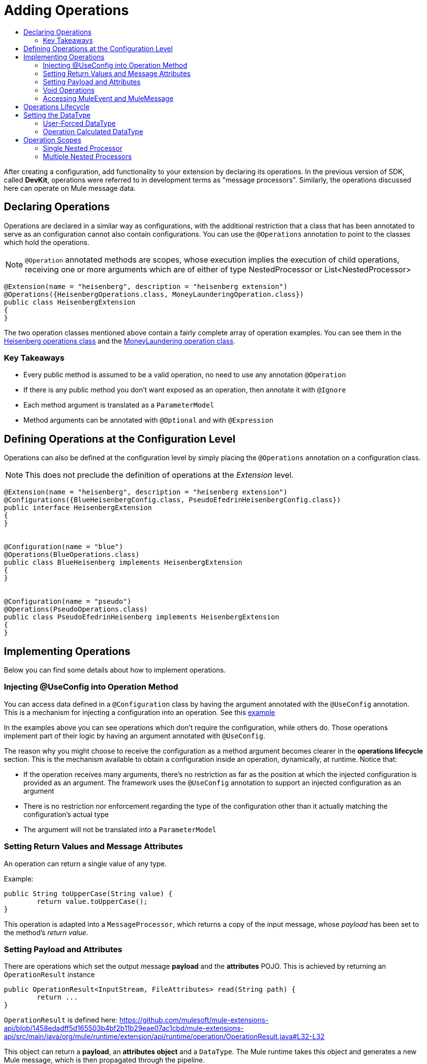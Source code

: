 = Adding Operations
:toc: macro
:toclevels: 2
:toc-title:



toc::[]



After creating a configuration, add functionality to your extension by declaring its operations. In the previous version of SDK, called *DevKit*, operations were referred to in development terms as "message processors". Similarly, the operations discussed here can operate on Mule message data.

== Declaring Operations

Operations are declared in a similar way as configurations, with the additional restriction that a class that has been annotated to serve as an configuration cannot also contain configurations. You can use the `@Operations` annotation to point to the classes which hold the operations.
//MG need to clarify configurations part

[NOTE]
`@Operation` annotated methods are scopes, whose execution implies the execution of child operations, receiving one or more arguments which are of either of type NestedProcessor or List<NestedProcessor>
//when do you use @Operation or not?

[source,java,linenums]
----
@Extension(name = "heisenberg", description = "heisenberg extension")
@Operations({HeisenbergOperations.class, MoneyLaunderingOperation.class})
public class HeisenbergExtension
{
}
----

The two operation classes mentioned above contain a fairly complete array of operation examples. You can see them in the link:https://github.com/mulesoft/mule/blob/82934f04daabd257c06521751a159b532d7fdbe3/modules/extensions-support/src/test/java/org/mule/module/extension/HeisenbergOperations.java#L44-L44[Heisenberg operations class] and the link:https://github.com/mulesoft/mule/blob/b53d11bf70a167124c78c800924e6e3b8c3abb45/modules/extensions-support/src/test/java/org/mule/module/extension/MoneyLaunderingOperation.java#L13-L13[MoneyLaundering operation class].

=== Key Takeaways

* Every public method is assumed to be a valid operation, no need to use any annotation `@Operation`
* If there is any public method you don’t want exposed as an operation, then annotate it with `@Ignore`
* Each method argument is translated as a `ParameterModel`
//MG need to mention ParameterModel?
* Method arguments can be annotated with `@Optional` and with `@Expression`


== Defining Operations at the Configuration Level

Operations can also be defined at the configuration level by simply placing the `@Operations` annotation on a configuration class.

[NOTE]
This does not preclude the definition of operations at the _Extension_ level.
//MG meaning operations defined within the Extension main class annotated with @Extension


[source,java,linenums]
----
@Extension(name = "heisenberg", description = "heisenberg extension")
@Configurations({BlueHeisenbergConfig.class, PseudoEfedrinHeisenbergConfig.class})
public interface HeisenbergExtension
{
}


@Configuration(name = "blue")
@Operations(BlueOperations.class)
public class BlueHeisenberg implements HeisenbergExtension
{
}


@Configuration(name = "pseudo")
@Operations(PseudoOperations.class)
public class PseudoEfedrinHeisenberg implements HeisenbergExtension
{
}
----

== Implementing Operations

Below you can find some details about how to implement operations.

=== Injecting @UseConfig into Operation Method

You can access data defined in a `@Configuration` class by having the argument annotated with the `@UseConfig` annotation. This is a mechanism for injecting a configuration into an operation. See this link:https://github.com/mulesoft/mule/blob/82934f04daabd257c06521751a159b532d7fdbe3/modules/extensions-support/src/test/java/org/mule/module/extension/HeisenbergOperations.java#L69-L69[example]

In the examples above you can see operations which don’t require the configuration, while others do. Those operations implement part of their logic by having an argument annotated with `@UseConfig`.

The reason why you might choose to receive the configuration as a method argument becomes clearer in the *operations lifecycle* section. This is the mechanism available to obtain a configuration inside an operation, dynamically, at runtime. Notice that:
//MG why receive a configuration as an argument? receive user-defined fields?


* If the operation receives many arguments, there’s no restriction as far as the position at which the injected configuration is provided as an argument. The framework uses the `@UseConfig` annotation to support an injected configuration as an argument
* There is no restriction nor enforcement regarding the type of the configuration other than it actually matching the configuration’s actual type
* The argument will not be translated into a `ParameterModel`

=== Setting Return Values and Message Attributes

An operation can return a single value of any type.

Example:

[source,java,linenums]
----
public String toUpperCase(String value) {
	return value.toUpperCase();
}
----

This operation is adapted into a `MessageProcessor`, which returns a copy of the input message, whose _payload_ has been set to the method's _return value_.

=== Setting Payload and Attributes

There are operations which set the output message *payload* and the *attributes* POJO. This is achieved by returning an `OperationResult` instance

[source,java,linenums]
----
public OperationResult<InputStream, FileAttributes> read(String path) {
	return ...
}
----

`OperationResult` is defined here: https://github.com/mulesoft/mule-extensions-api/blob/1458edadff5d165503b4bf2b11b29eae07ac1cbd/mule-extensions-api/src/main/java/org/mule/runtime/extension/api/runtime/operation/OperationResult.java#L32-L32

This object can return a *payload*, an *attributes object* and a `DataType`. The Mule runtime takes this object and generates a new Mule message, which is then propagated through the pipeline.

Although the object allows for returning those three pieces of information, it doesn’t require the user to actually provide all three of them. If any is not provided, then the value from the incoming `MuleMessage` will be used.

=== Void Operations

Void operations do not modify the Mule message in any way:

.Example
[source,java]
----
public void logger(String message) {
}
----

In this case the message that enters the message processor is unchanged after exiting it.

=== Accessing MuleEvent and MuleMessage

In most cases you should avoid interacting with core Mule data such as the message and the event, however in some cases you may find accessing these objects useful.

In regard to operations, a class containing operation methods can have attributes of type `MuleEvent` or `MuleMessage`. The runtime automatically provides them upon invocation of the method.
//MG upon invoking the method they become available

.Example

[source,java,linenums]
----
public Object someOperation(MuleMessage message, String value) {
	…
}
----

== Operations Lifecycle

Classes which define operations can have the following characteristics:

* Can hold state, but must be thread safe
* Part of that state can be made of dependencies injected through the `@Inject` annotation
* Can implement Mule’s lifecycle annotations
//MG how does developer ensure ops are thread safe? what are the Mule lifecycle annotations?


An instance of the `@Operations` annotated class is created each time the operation is defined in a pipeline. For example:

[source,xml,linenums]
----
<mule>
	<heisenberg:config name="heisenberg" myName="#[name]" />


<flow name="flow1">
	<set-payload value="blah" />
	<heisenberg:build-meth purity="100" />
</flow>


<flow name="flow2">
<heisenberg:build-meth purity="100"/>
<heisenberg:build-meth purity="90" />
</flow>
</mule>
----

For this sample configuration, three instances of the `BlueMethFactory` class are created. One for `flow1` and two for `flow2`.

Notice however that the `heisenberg` configuration is dynamic, so potentially each execution of the method annotated with `@Operation` can receive a different instance of the configuration.
//MG in what cases would the Configuration injected by @UseConfig be different?
At the same time, it should be possible for the `BlueMethFactory` class to keep state if, for example, it wanted to keep track of how many invocations it received. For that reason, it is not possible to keep the configuration as part of the instance state and must be passed by argument each time.

== Setting the DataType

The MuleMessage uses the definition of a data type `DataType` to provide information about the message payload's format, specifically:

* Encoding
* MimeType

Information in the DataType is used by Mule transformers to perform auto-transformation. An operation should be able to change the output `DataType`

* the user should have the chance to cast the data type
* the operation explicitly transforms the data type

=== User-Forced DataType

By annotating a method with `@DataTypeParameters`, the operation can add an `outputEncoding` and `outputMimeType` parameters, allowing the user to ensure the desired output data type.

[source,java,linenums]
----
@DataTypeParameter
public String read(String path, ContentType contentType) {
	return read(path, contentType.getEncoding());
}
----

That annotation instructs the SDK to automatically add the `outputEncoding` and `outputMimeType` parameters:

[source,xml,linenums]
----
<file:read path="some/path" outputEncoding="UTF-8" outputMimeType="application/json" />
----

=== Operation Calculated DataType
//how does the operation figure out the data type, from what part of the message?
//why is this configured at the operation level and what is the annotation or example of doing this?

Another case is an operation including code to determine the `DataType`.

The solution for this is to simply have an operation which returns a MuleMessage with a handcrafted DataType. Notice however that if the operation returns a custom DataType but the user forced values on the XSD, the user’s settings will take precedence over the operation’s code.

== Operation Scopes

Some operations require sub-processes. In SDK, declare the operations that have sub-processes with the `@Operations` annotation. The annotated method should take one or more arguments of type `NestedProcessor` or `List<NestedProcessor>`. The platform can mask the child chain, but it's the responsibility of the extension implementation to invoke the child process.
//unclear what was meant in spec, esp "besides" - "The platform provides support for masking the child chain besides the NestedProcessor, but it’s up to the implementation to actually invoke it."



=== Single Nested Processor

Receives a single nested processor

=== Multiple Nested Processors

Receives many nested processors

In XML, the generated schema for the operation creates a nested structure for the sub-operations.
Nested operations appear _inside_ a child element whose name corresponds to the name of the `NestedProcessor` attribute. This is to support situations in which you want to declare different sets of nested processors.
